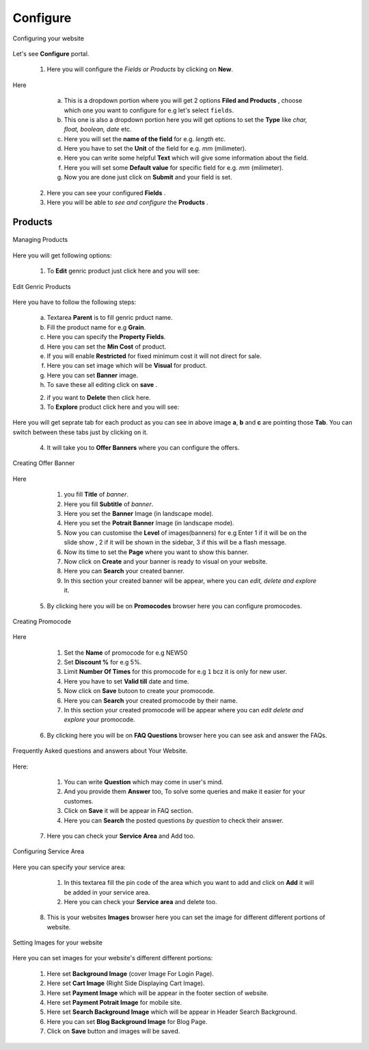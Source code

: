 Configure
=========

.. _26:

.. figure::  images/configure.jpeg
  :align:   center
 
  Configuring your website

Let's see **Configure** portal.

   1. Here you will configure the *Fields or Products* by clicking on **New**.

Here

    a. This is a dropdown portion where you will get 2 options **Filed and Products** , choose which one you want to configure for e.g let's select ``fields``.

    b. This one is also a dropdown portion here you will get options to set the **Type** like *char, float, boolean, date* etc.

    c. Here you will set the **name of the field** for e.g. *length* etc.

    d. Here you have to set the **Unit** of the field for e.g. *mm* (milimeter).

    e. Here you can write some helpful **Text** which will give some information about the field.

    f. Here you will set some **Default value** for specific field for e.g. *mm* (milimeter).

    g. Now you are done just click on **Submit** and your field is set.
  
   2. Here you can see your configured **Fields** .

   3. Here you will be able to *see and configure* the **Products** .

Products
--------

.. _27:

.. figure::  images/prods.jpeg
   :align:   center
   
   Managing Products

Here you will get following options:

     1. To **Edit** genric product just click here and you will see: 

.. _28:

.. figure::  images/editgenricprod.jpeg
   :align:   center

   Edit Genric Products
    
Here you have to follow the following steps:

    a. Textarea **Parent** is to fill genric prduct name.

    b. Fill the product name for e.g **Grain**.
  
    c. Here you can specify the **Property Fields**.
 
    d. Here you can set the **Min Cost** of product.

    e. If you will enable **Restricted** for fixed minimum cost it will not direct for sale.

    f. Here you can set image which will be **Visual** for product.

    g. Here you can set **Banner** image.

    h. To save these all editing click on **save** .

    2. if you want to **Delete** then click here.
 
    3. To **Explore** product click here and you will see:

.. figure::  images/prodexp.jpeg
	   :align:   center

Here you will get seprate tab for each product as you can see in above image **a**, **b** and **c** are pointing those **Tab**. You can switch between these tabs just by clicking on it.

   4. It will take you to **Offer Banners** where you can configure the offers.

.. _29:

.. figure::  images/crtofferbanner.jpeg
   :align:   center

   Creating Offer Banner

Here

    1. you fill **Title** of *banner*.
 
    2. Here you fill **Subtitle** of *banner*.

    3. Here you set the **Banner** Image (in landscape mode).

    4. Here you set the **Potrait Banner** Image (in landscape mode).

    5. Now you can customise the **Level** of images(banners) for e.g Enter 1 if it will be on the slide show , 2 if it will be shown in the sidebar, 3 if this will be a flash message.

    6. Now its time to set the **Page** where you want to show this banner. 

    7. Now click on **Create** and your banner is ready to visual on your website.

    8. Here you can **Search** your created banner.

    9. In this section your created banner will be appear, where you can *edit, delete and explore* it.


   5. By clicking here you will be on **Promocodes** browser here you can configure promocodes.

.. _30:

.. figure::  images/crtpromocode.jpeg
   :align:   center

   Creating Promocode

Here

    1. Set the **Name** of promocode for e.g NEW50

    2. Set **Discount %** for e.g 5%.

    3. Limit **Number Of Times** for this promocode for e.g ``1`` bcz it is only for new user.

    4. Here you have to set **Valid till** date and time.

    5. Now click on **Save** butoon to create your promocode.
 
    6. Here you can **Search** your created promocode by their name.

    7. In this section your created promocode will be appear where you can *edit delete and explore* your promocode.

   6. By clicking here you will be on **FAQ Questions** browser here you can see  ask and answer the FAQs.

.. _31:

.. figure::  images/FAQ.jpeg
    :align:   center
  
    Frequently Asked questions and answers about Your Website.
   
Here: 

    1. You can write **Question** which may come in user's mind.

    2. And you provide them **Answer** too, To solve some queries and make it easier for your customes.

    3. Click on **Save** it will be appear in FAQ section.  
  
    4. Here you can **Search** the posted questions *by question* to check their answer.

   7. Here you can check your **Service Area** and Add too.

.. _1:

.. figure::  images/servicearea.jpeg
   :align:   center
 
   Configuring Service Area

Here you can specify your service area:

     1. In this textarea fill the pin code of the area which you want to add and click on **Add** it will be added in your service area.

     2. Here you can check your **Service area** and delete too.

   8. This is your websites **Images** browser here you can set the image for different different portions of website.

.. _32:

.. figure::  images/image.jpeg
    :align:   center

    Setting Images for your website

Here you can set images for your website's different different portions:

    1. Here set **Background Image** (cover Image For Login Page).

    2. Here set **Cart Image** (Right Side Displaying Cart Image).

    3. Here set **Payment Image** which will be appear in the footer section of website.

    4. Here set **Payment Potrait Image** for mobile site.

    5. Here set **Search Background Image** which will be appear in Header Search Background.

    6. Here you can set **Blog Background Image** for Blog Page.

    7. Click on **Save** button and images will be saved.











    
